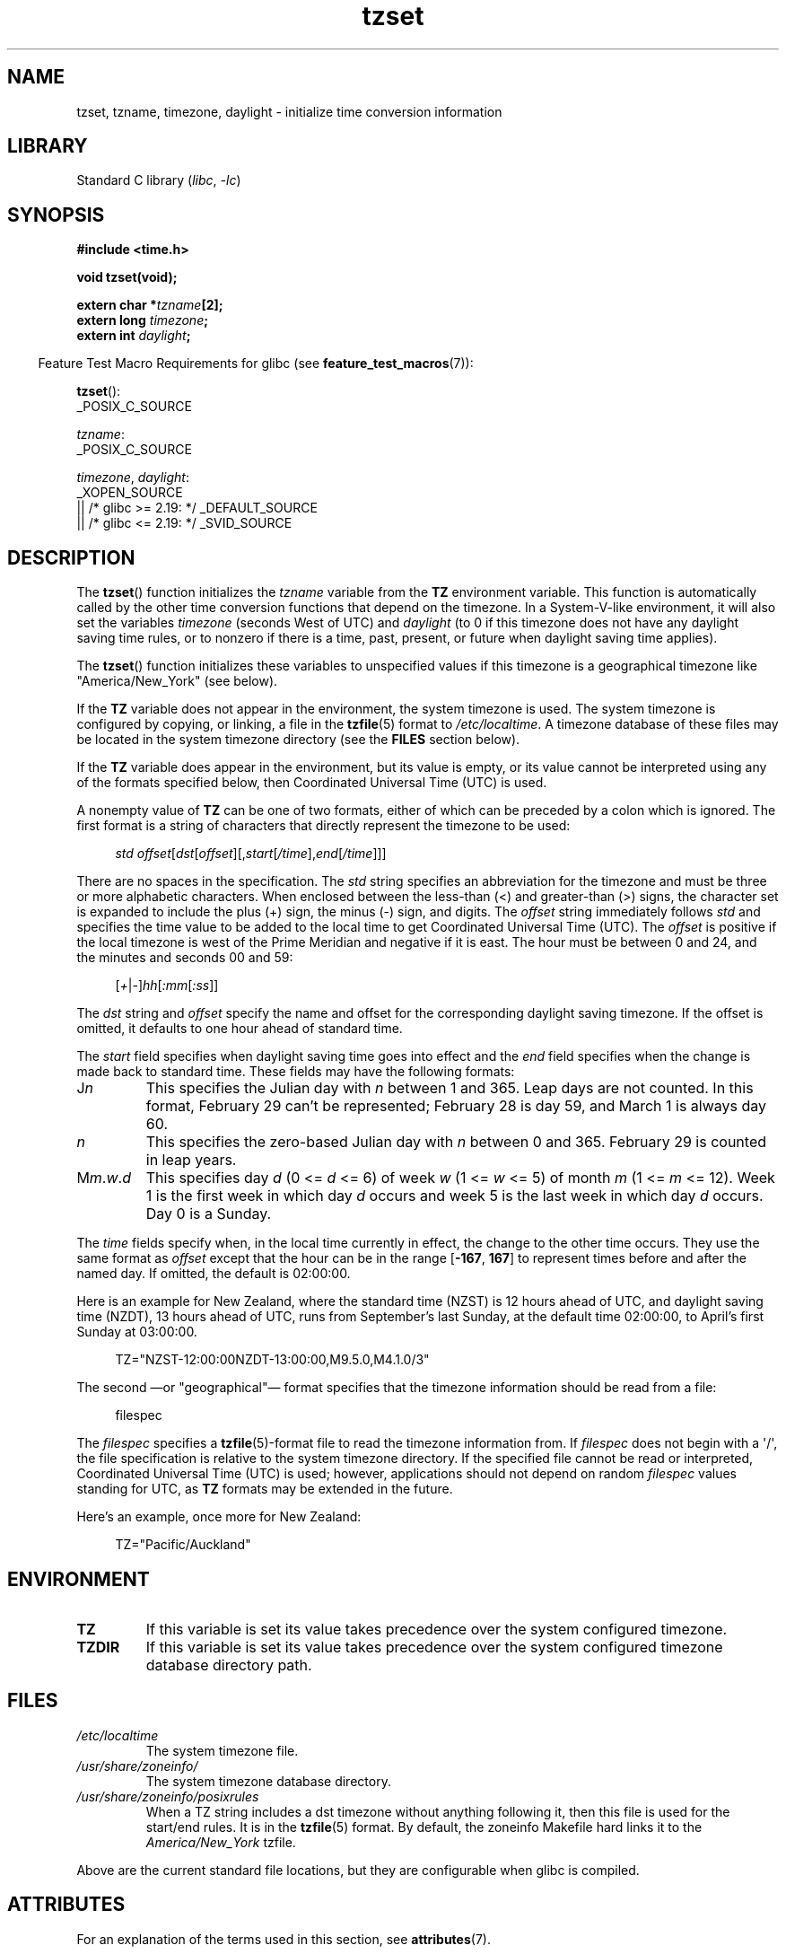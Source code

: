 '\" t
.\" Copyright 1993 David Metcalfe (david@prism.demon.co.uk)
.\"
.\" SPDX-License-Identifier: Linux-man-pages-copyleft
.\"
.\" References consulted:
.\"     Linux libc source code
.\"     Lewine's _POSIX Programmer's Guide_ (O'Reilly & Associates, 1991)
.\"     386BSD man pages
.\" Modified Sun Jul 25 11:01:58 1993 by Rik Faith (faith@cs.unc.edu)
.\" Modified 2001-11-13, aeb
.\" Modified 2004-12-01 mtk and Martin Schulze <joey@infodrom.org>
.\"
.TH tzset 3 2024-06-12 "Linux man-pages 6.9.1"
.SH NAME
tzset, tzname, timezone, daylight \- initialize time conversion information
.SH LIBRARY
Standard C library
.RI ( libc ", " \-lc )
.SH SYNOPSIS
.nf
.B #include <time.h>
.P
.B void tzset(void);
.P
.BI "extern char *" tzname [2];
.BI "extern long " timezone ;
.BI "extern int " daylight ;
.fi
.P
.RS -4
Feature Test Macro Requirements for glibc (see
.BR feature_test_macros (7)):
.RE
.P
.BR tzset ():
.nf
    _POSIX_C_SOURCE
.fi
.P
.IR tzname :
.nf
    _POSIX_C_SOURCE
.fi
.P
.IR timezone ,
.IR daylight :
.nf
    _XOPEN_SOURCE
        || /* glibc >= 2.19: */ _DEFAULT_SOURCE
        || /* glibc <= 2.19: */ _SVID_SOURCE
.fi
.SH DESCRIPTION
The
.BR tzset ()
function initializes the \fItzname\fP variable from the
.B TZ
environment variable.
This function is automatically called by the
other time conversion functions that depend on the timezone.
In a System-V-like environment, it will also set the variables \fItimezone\fP
(seconds West of UTC) and \fIdaylight\fP (to 0 if this timezone does not
have any daylight saving time rules, or to nonzero if there is a time,
past, present, or future when daylight saving time applies).
.P
The
.BR tzset ()
function initializes these variables to unspecified values if this
timezone is a geographical timezone like "America/New_York" (see below).
.P
If the
.B TZ
variable does not appear in the environment, the system timezone is used.
The system timezone is configured by copying, or linking, a file in the
.BR tzfile (5)
format to
.IR /etc/localtime .
A timezone database of these files may be located in the system
timezone directory (see the \fBFILES\fP section below).
.P
If the
.B TZ
variable does appear in the environment, but its value is empty,
or its value cannot be interpreted using any of the formats specified
below, then Coordinated Universal Time (UTC) is used.
.P
A nonempty value of
.B TZ
can be one of two formats,
either of which can be preceded by a colon which is ignored.
The first format is a string of characters that directly represent the
timezone to be used:
.P
.in +4n
.EX
.IR "std offset" [ dst [ offset ][, start [ /time ], end [ /time ]]]
.EE
.in
.P
There are no spaces in the specification.
The \fIstd\fP string specifies an abbreviation for the timezone and must be
three or more alphabetic characters.
When enclosed between the less-than (<) and greater-than (>) signs, the
character set is expanded to include the plus (+) sign, the minus (\-)
sign, and digits.
The \fIoffset\fP string immediately
follows \fIstd\fP and specifies the time value to be added to the local
time to get Coordinated Universal Time (UTC).
The \fIoffset\fP is positive
if the local timezone is west of the Prime Meridian and negative if it is
east.
The hour must be between 0 and 24, and the minutes and seconds 00 and 59:
.P
.in +4n
.EX
.RI [ + | \- ] hh [ :mm [ :ss ]]
.EE
.in
.P
The \fIdst\fP string and \fIoffset\fP specify the name and offset for the
corresponding daylight saving timezone.
If the offset is omitted,
it defaults to one hour ahead of standard time.
.P
The \fIstart\fP field specifies when daylight saving time goes into
effect and the \fIend\fP field specifies when the change is made back to
standard time.
These fields may have the following formats:
.TP
J\fIn\fP
This specifies the Julian day with \fIn\fP between 1 and 365.
Leap days are not counted.
In this format, February 29 can't be represented;
February 28 is day 59, and March 1 is always day 60.
.TP
.I n
This specifies the zero-based Julian day with \fIn\fP between 0 and 365.
February 29 is counted in leap years.
.TP
M\fIm\fP.\fIw\fP.\fId\fP
This specifies day \fId\fP (0 <= \fId\fP <= 6) of week \fIw\fP
(1 <= \fIw\fP <= 5) of month \fIm\fP (1 <= \fIm\fP <= 12).
Week 1 is
the first week in which day \fId\fP occurs and week 5 is the last week
in which day \fId\fP occurs.
Day 0 is a Sunday.
.P
The \fItime\fP fields specify when, in the local time currently in effect,
the change to the other time occurs.
They use the same format as
.I offset
except that the hour can be in the range
.RB [ \-167 ,\~
.BR 167 ]
to represent times before and after the named day.
If omitted, the default is 02:00:00.
.P
Here is an example for New Zealand,
where the standard time (NZST) is 12 hours ahead of UTC,
and daylight saving time (NZDT), 13 hours ahead of UTC,
runs from September's last Sunday, at the default time 02:00:00,
to April's first Sunday at 03:00:00.
.P
.in +4n
.EX
TZ="NZST\-12:00:00NZDT\-13:00:00,M9.5.0,M4.1.0/3"
.EE
.in
.P
The second
\[em]or "geographical"\[em]
format specifies that the timezone information should be read
from a file:
.P
.in +4n
.EX
filespec
.EE
.in
.P
The
.I filespec
specifies a
.BR tzfile (5)-format
file to read the timezone information from.
If \fIfilespec\fP does not begin with a \[aq]/\[aq], the file specification is
relative to the system timezone directory.
If the specified file cannot be read or interpreted,
Coordinated Universal Time (UTC) is used;
however, applications should not depend on random
.I filespec
values standing for UTC, as
.B TZ
formats may be extended in the future.
.P
Here's an example, once more for New Zealand:
.P
.in +4n
.EX
TZ="Pacific/Auckland"
.EE
.in
.SH ENVIRONMENT
.TP
.B TZ
If this variable is set its value takes precedence over the system
configured timezone.
.TP
.B TZDIR
If this variable is set its value takes precedence over the system
configured timezone database directory path.
.SH FILES
.TP
.I /etc/localtime
The system timezone file.
.TP
.I /usr/share/zoneinfo/
The system timezone database directory.
.TP
.I /usr/share/zoneinfo/posixrules
When a TZ string includes a dst timezone without anything following it,
then this file is used for the start/end rules.
It is in the
.BR tzfile (5)
format.
By default, the zoneinfo Makefile hard links it to the
.IR America/New_York " tzfile."
.P
Above are the current standard file locations, but they are
configurable when glibc is compiled.
.SH ATTRIBUTES
For an explanation of the terms used in this section, see
.BR attributes (7).
.TS
allbox;
lbx lb lb
l l l.
Interface	Attribute	Value
T{
.na
.nh
.BR tzset ()
T}	Thread safety	MT-Safe env locale
.TE
.SH STANDARDS
POSIX.1-2024.
.SH HISTORY
.TP
.BR tzset ()
.TQ
.I tzname
POSIX.1-1988, SVr4, 4.3BSD.
.TP
.I timezone
.TQ
.I daylight
POSIX.1-2001 (XSI), SVr4, 4.3BSD.
.P
4.3BSD had a function
.BI "char *timezone(" zone ", " dst )
that returned the
name of the timezone corresponding to its first argument (minutes
West of UTC).
If the second argument was 0, the standard name was used,
otherwise the daylight saving time version.
.SH CAVEATS
Because the values of
.IR tzname ,
.IR timezone ,
and
.I daylight
are often unspecified, and accessing them can lead to undefined
behavior in multithreaded applications,
code should instead obtain time zone offset and abbreviations from the
.I tm_gmtoff
and
.I tm_zone
members of the broken-down time structure
.BR tm (3type).
.SH SEE ALSO
.BR date (1),
.BR gettimeofday (2),
.BR time (2),
.BR ctime (3),
.BR getenv (3),
.BR tzfile (5)
